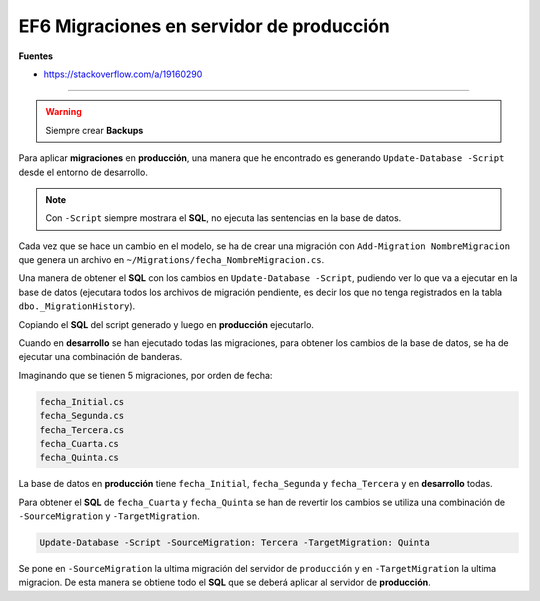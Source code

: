 .. _reference-programacion-asp_mvc-apply_migrations_production:

#########################################
EF6 Migraciones en servidor de producción
#########################################

**Fuentes**

* https://stackoverflow.com/a/19160290

-----------

.. warning:: Siempre crear **Backups**

Para aplicar **migraciones** en **producción**, una manera que he encontrado es generando
``Update-Database -Script`` desde el entorno de desarrollo.

.. note:: Con ``-Script`` siempre mostrara el **SQL**, no ejecuta las sentencias en la base de datos.

Cada vez que se hace un cambio en el modelo, se ha de crear una migración con
``Add-Migration NombreMigracion`` que genera un archivo en ``~/Migrations/fecha_NombreMigracion.cs``.

Una manera de obtener el **SQL** con los cambios en ``Update-Database -Script``, pudiendo ver lo que
va a ejecutar en la base de datos (ejecutara todos los archivos de migración pendiente, es decir
los que no tenga registrados en la tabla ``dbo._MigrationHistory``).

Copiando el **SQL** del script generado y luego en **producción** ejecutarlo.

Cuando en **desarrollo** se han ejecutado todas las migraciones, para obtener los cambios de la
base de datos, se ha de ejecutar una combinación de banderas.

Imaginando que se tienen 5 migraciones, por orden de fecha:

.. code-block:: bash

    fecha_Initial.cs
    fecha_Segunda.cs
    fecha_Tercera.cs
    fecha_Cuarta.cs
    fecha_Quinta.cs

La base de datos en **producción** tiene ``fecha_Initial``, ``fecha_Segunda`` y ``fecha_Tercera`` y
en **desarrollo** todas.

Para obtener el **SQL** de ``fecha_Cuarta`` y ``fecha_Quinta`` se han de revertir los cambios se
utiliza una combinación de ``-SourceMigration`` y ``-TargetMigration``.

.. code-block:: bash

    Update-Database -Script -SourceMigration: Tercera -TargetMigration: Quinta

Se pone en ``-SourceMigration`` la ultima migración del servidor de ``producción`` y en
``-TargetMigration`` la ultima migracion. De esta manera se obtiene todo el **SQL** que se deberá
aplicar al servidor de **producción**.
